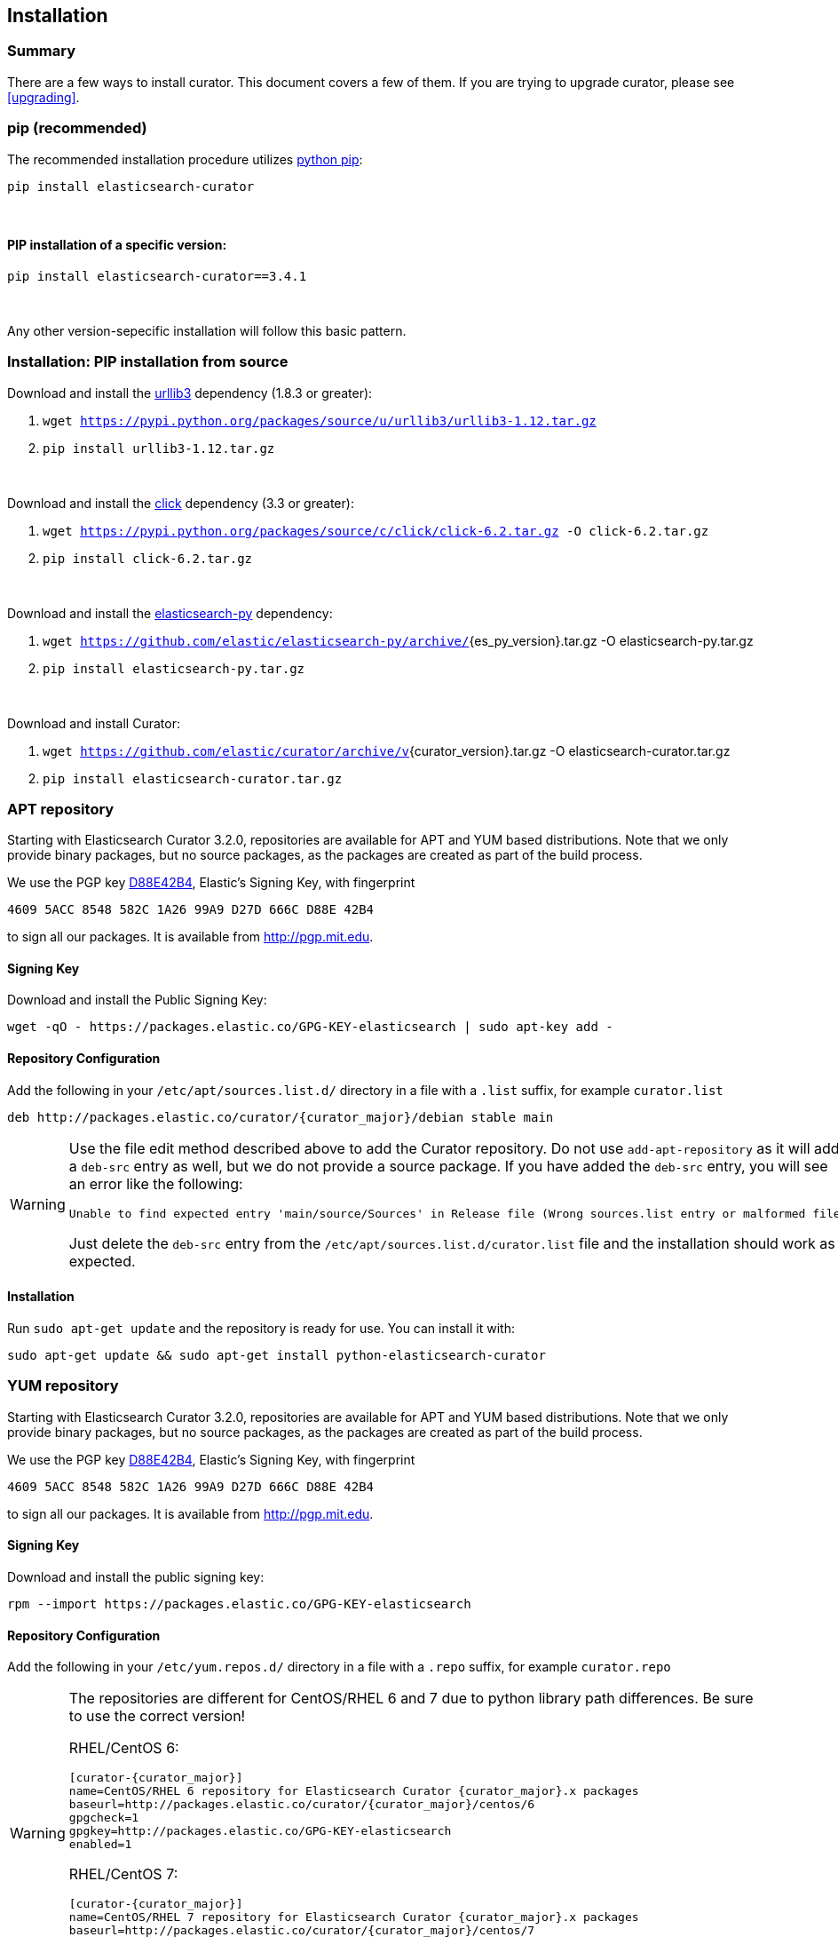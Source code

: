 [[installation]]
== Installation


[float]
Summary
~~~~~~~

There are a few ways to install curator. This document covers a few of them. If
you are trying to upgrade curator, please see <<upgrading>>.

[[pip]]
=== pip (recommended)
The recommended installation procedure utilizes
https://pip.pypa.io/en/latest/installing.html[python pip]:

---------------------------------
pip install elasticsearch-curator
---------------------------------

&nbsp;

[float]
PIP installation of a specific version:
^^^^^^^^^^^^^^^^^^^^^^^^^^^^^^^^^^^^^^^

----------------------------------------
pip install elasticsearch-curator==3.4.1
----------------------------------------

&nbsp;

Any other version-sepecific installation will follow this basic pattern.

[float]
Installation: PIP installation from source
~~~~~~~~~~~~~~~~~~~~~~~~~~~~~~~~~~~~~~~~~~

Download and install the https://github.com/shazow/urllib3[urllib3] dependency
(1.8.3 or greater):

. `wget https://pypi.python.org/packages/source/u/urllib3/urllib3-1.12.tar.gz`
. `pip install urllib3-1.12.tar.gz`

&nbsp;

Download and install the http://click.pocoo.org/[click] dependency (3.3 or
greater):

. `wget https://pypi.python.org/packages/source/c/click/click-6.2.tar.gz -O click-6.2.tar.gz`
. `pip install click-6.2.tar.gz`


&nbsp;

Download and install the https://github.com/elastic/elasticsearch-py[elasticsearch-py] dependency:

. `wget https://github.com/elastic/elasticsearch-py/archive/`+pass:attributes[{es_py_version}].tar.gz -O elasticsearch-py.tar.gz+
. `pip install elasticsearch-py.tar.gz`

&nbsp;

Download and install Curator:

. `wget https://github.com/elastic/curator/archive/v`+pass:attributes[{curator_version}].tar.gz -O elasticsearch-curator.tar.gz+
. `pip install elasticsearch-curator.tar.gz`

[[apt-repository]]
=== APT repository
Starting with Elasticsearch Curator 3.2.0, repositories are available for APT
and YUM based distributions. Note that we only provide binary packages, but no
source packages, as the packages are created as part of the build process.

We use the PGP key
http://pgp.mit.edu/pks/lookup?op=vindex&search=0xD27D666CD88E42B4[D88E42B4],
Elastic's Signing Key, with fingerprint

    4609 5ACC 8548 582C 1A26 99A9 D27D 666C D88E 42B4

to sign all our packages. It is available from http://pgp.mit.edu.

[float]
==== Signing Key

Download and install the Public Signing Key:

[source,sh]
--------------------------------------------------
wget -qO - https://packages.elastic.co/GPG-KEY-elasticsearch | sudo apt-key add -
--------------------------------------------------

[float]
==== Repository Configuration

Add the following in your `/etc/apt/sources.list.d/` directory in a file with a
`.list` suffix, for example `curator.list`

["source","sh",subs="attributes,callouts"]
--------------------------------------------------
deb http://packages.elastic.co/curator/{curator_major}/debian stable main
--------------------------------------------------

[WARNING]
==================================================
Use the file edit method described above to add the Curator repository.  Do not
use `add-apt-repository` as it will add a `deb-src` entry as well, but we do not
provide a source package. If you have added the `deb-src` entry, you will see an
error like the following:

    Unable to find expected entry 'main/source/Sources' in Release file (Wrong sources.list entry or malformed file)

Just delete the `deb-src` entry from the `/etc/apt/sources.list.d/curator.list`
file and the installation should work as expected.
==================================================

[float]
==== Installation

Run `sudo apt-get update` and the repository is ready for use. You can install
it with:

[source,sh]
--------------------------------------------------
sudo apt-get update && sudo apt-get install python-elasticsearch-curator
--------------------------------------------------

[[yum-repository]]
=== YUM repository
Starting with Elasticsearch Curator 3.2.0, repositories are available for APT
and YUM based distributions. Note that we only provide binary packages, but no
source packages, as the packages are created as part of the build process.

We use the PGP key
http://pgp.mit.edu/pks/lookup?op=vindex&search=0xD27D666CD88E42B4[D88E42B4],
Elastic's Signing Key, with fingerprint

    4609 5ACC 8548 582C 1A26 99A9 D27D 666C D88E 42B4

to sign all our packages. It is available from http://pgp.mit.edu.

[float]
==== Signing Key

Download and install the public signing key:

[source,sh]
--------------------------------------------------
rpm --import https://packages.elastic.co/GPG-KEY-elasticsearch
--------------------------------------------------

[float]
==== Repository Configuration

Add the following in your `/etc/yum.repos.d/` directory
in a file with a `.repo` suffix, for example `curator.repo`

[WARNING]
========================================
The repositories are different for CentOS/RHEL 6 and 7 due to python
library path differences.  Be sure to use the correct version!

RHEL/CentOS 6:
["source","sh",subs="attributes,callouts"]
--------------------------------------------------
[curator-{curator_major}]
name=CentOS/RHEL 6 repository for Elasticsearch Curator {curator_major}.x packages
baseurl=http://packages.elastic.co/curator/{curator_major}/centos/6
gpgcheck=1
gpgkey=http://packages.elastic.co/GPG-KEY-elasticsearch
enabled=1
--------------------------------------------------

RHEL/CentOS 7:
["source","sh",subs="attributes,callouts"]
--------------------------------------------------
[curator-{curator_major}]
name=CentOS/RHEL 7 repository for Elasticsearch Curator {curator_major}.x packages
baseurl=http://packages.elastic.co/curator/{curator_major}/centos/7
gpgcheck=1
gpgkey=http://packages.elastic.co/GPG-KEY-elasticsearch
enabled=1
--------------------------------------------------
========================================

[float]
==== Installation
And your repository is ready for use. You can install it with:

[source,sh]
----------------------------------------
yum install python-elasticsearch-curator
----------------------------------------

[float]
==== Troubleshooting
There are some pitfalls you may encounter:

* `ImportError: No module named pkg_resources`
+
If you see this error:
+
[source,sh]
------------------------------
Traceback (most recent call last):
  File "/usr/bin/curator", line 5, in <module>
    from pkg_resources import load_entry_point
ImportError: No module named pkg_resources
------------------------------
+
Then you will need to install python-setuptools (provided in the Curator
repository):
+
[source,sh]
-----------------------------
yum install python-setuptools
-----------------------------
* `Requires: python-unittest2` (RHEL/CentOS 6 only)
+
If you see an error like this:
+
[source,sh]
---------------------
Error: Package: python-elasticsearch-1.6.0-1.noarch (curator-3)
           Requires: python-unittest2
---------------------
+
Then you will need to install python-unittest2, which is available in the `epel-release`
repository:
+
[source,sh]
------------------
yum install epel-release
------------------
+
After this is installed, run the `yum install python-elasticsearch-curator`
command again.

[[windows-binary]]
=== Windows Binary Package
If you do not wish to install and maintain Python on Windows, there is a
compiled binary version available.  It is in a directory with EXE
files and all necessary libraries that Python requires.  You can navigate to the
directory and run the `curator` and `es_repo_mgr` commands just as you otherwise would.

WARNING: If you do have Python installed, do not uncompress the zip file into
your Python directory.  It can cause library path collisions which will prevent
Curator from properly functioning.

* https://packages.elastic.co/curator/{curator_major}/windows/curator-{curator_version}-win32.zip[Download Curator]
** https://packages.elastic.co/curator/{curator_major}/windows/curator-{curator_version}-win32.zip.md5.txt[MD5]
** https://packages.elastic.co/curator/{curator_major}/windows/curator-{curator_version}-win32.zip.sha1.txt[SHA1]

=== Experimental: Windows MSI Installer
There is now a rudimentary MSI installer available for you to try.  One known issue
is that upgrades are not possible.  Subsequent installs will be side-by-side.  The
recommended course of action is to uninstall the old version, then install the new one.

The installation will default to `"C:\Program Files (x86)\elasticsearch-curator"`.
The same binaries and libraries found in the Windows Binary Package will be installed
into this directory.

* https://packages.elastic.co/curator/{curator_major}/windows/elasticsearch-curator-{curator_version}-win32.msi[Download Curator Installer]
** https://packages.elastic.co/curator/{curator_major}/windows/elasticsearch-curator-{curator_version}-win32.msi.md5.txt[MD5]
** https://packages.elastic.co/curator/{curator_major}/windows/elasticsearch-curator-{curator_version}-win32.msi.sha1.txt[SHA1]
